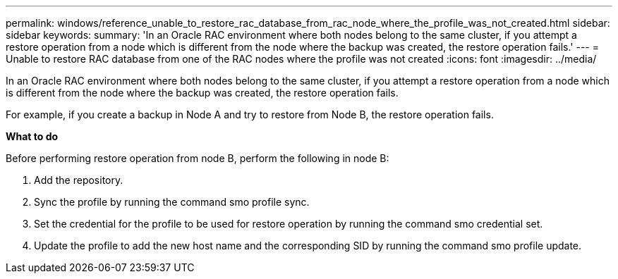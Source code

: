 ---
permalink: windows/reference_unable_to_restore_rac_database_from_rac_node_where_the_profile_was_not_created.html
sidebar: sidebar
keywords: 
summary: 'In an Oracle RAC environment where both nodes belong to the same cluster, if you attempt a restore operation from a node which is different from the node where the backup was created, the restore operation fails.'
---
= Unable to restore RAC database from one of the RAC nodes where the profile was not created
:icons: font
:imagesdir: ../media/

[.lead]
In an Oracle RAC environment where both nodes belong to the same cluster, if you attempt a restore operation from a node which is different from the node where the backup was created, the restore operation fails.

For example, if you create a backup in Node A and try to restore from Node B, the restore operation fails.

*What to do*

Before performing restore operation from node B, perform the following in node B:

. Add the repository.
. Sync the profile by running the command smo profile sync.
. Set the credential for the profile to be used for restore operation by running the command smo credential set.
. Update the profile to add the new host name and the corresponding SID by running the command smo profile update.
